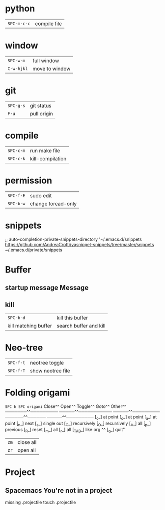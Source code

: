* python
 | ~SPC-m-c-c~ | compile file |
* window
 | ~SPC-w-m~  | full window    |
 | ~C-w-hjkl~ | move to window |
* git
 | ~SPC-g-s~ | git status  |
 | ~F-u~     | pull origin |
* compile
 | ~SPC-c-m~ | run make file    |
 | ~SPC-c-k~ | kill-compilation |
* permission
 | ~SPC-f-E~ | sudo edit          |
 | ~SPC-b-w~ | change toread-only |
* snippets
      ;; auto-completion-private-snippets-directory '~/.emacs.d/snippets
       https://github.com/AndreaCrotti/yasnippet-snippets/tree/master/snippets
       ~/.emacs.d/private/snippets
* Buffer
** startup message *Message*
** kill
 | ~SPC-b-d~            | kill this buffer       |
 | kill matching buffer | search buffer and kill |
  
* Neo-tree
 | ~SPC-f-t~ | neotree toggle    |
 | ~SPC-f-T~ | show neotree file |
* Folding origami
  ~SPC h SPC origami~
 Close^^            Open^^             Toggle^^         Goto^^         Other^^
 ───────^^───────── ─────^^─────────── ─────^^───────── ──────^^────── ─────^^─────────
 [_c_] at point     [_o_] at point     [_a_] at point   [_n_] next     [_s_] single out
 [_C_] recursively  [_O_] recursively  [_A_] all        [_p_] previous [_R_] reset
 [_m_] all          [_r_] all          [_TAB_] like org ^^             [_q_] quit"

| ~zm~ | close all |
| ~zr~ | open all  |
 
* Project
** Spacemacs You're not in a project
   missing .projectile
   touch .projectile

